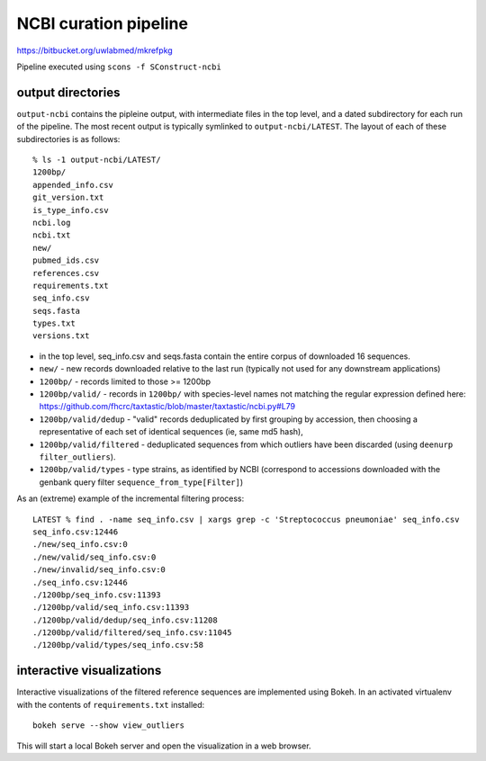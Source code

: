 ========================
 NCBI curation pipeline
========================

https://bitbucket.org/uwlabmed/mkrefpkg

Pipeline executed using ``scons -f SConstruct-ncbi``

output directories
==================

``output-ncbi`` contains the pipleine output, with intermediate files
in the top level, and a dated subdirectory for each run of the
pipeline. The most recent output is typically symlinked to
``output-ncbi/LATEST``. The layout of each of these subdirectories is
as follows::

  % ls -1 output-ncbi/LATEST/
  1200bp/
  appended_info.csv
  git_version.txt
  is_type_info.csv
  ncbi.log
  ncbi.txt
  new/
  pubmed_ids.csv
  references.csv
  requirements.txt
  seq_info.csv
  seqs.fasta
  types.txt
  versions.txt

* in the top level, seq_info.csv and seqs.fasta contain the entire
  corpus of downloaded 16 sequences.
* ``new/`` - new records downloaded relative to the last run
  (typically not used for any downstream applications)
* ``1200bp/`` - records limited to those >= 1200bp
* ``1200bp/valid/`` - records in ``1200bp/`` with species-level names
  not matching the regular expression defined here:
  https://github.com/fhcrc/taxtastic/blob/master/taxtastic/ncbi.py#L79
* ``1200bp/valid/dedup`` - "valid" records deduplicated by first
  grouping by accession, then choosing a representative of each set of
  identical sequences (ie, same md5 hash),
* ``1200bp/valid/filtered`` - deduplicated sequences from which
  outliers have been discarded (using ``deenurp filter_outliers``).
* ``1200bp/valid/types`` - type strains, as identified by NCBI
  (correspond to accessions downloaded with the genbank query filter
  ``sequence_from_type[Filter]``)

As an (extreme) example of the incremental filtering process::

  LATEST % find . -name seq_info.csv | xargs grep -c 'Streptococcus pneumoniae' seq_info.csv
  seq_info.csv:12446
  ./new/seq_info.csv:0
  ./new/valid/seq_info.csv:0
  ./new/invalid/seq_info.csv:0
  ./seq_info.csv:12446
  ./1200bp/seq_info.csv:11393
  ./1200bp/valid/seq_info.csv:11393
  ./1200bp/valid/dedup/seq_info.csv:11208
  ./1200bp/valid/filtered/seq_info.csv:11045
  ./1200bp/valid/types/seq_info.csv:58


interactive visualizations
==========================

Interactive visualizations of the filtered reference sequences are
implemented using Bokeh. In an activated virtualenv with the contents
of ``requirements.txt`` installed::

  bokeh serve --show view_outliers

This will start a local Bokeh server and open the visualization in a
web browser.



